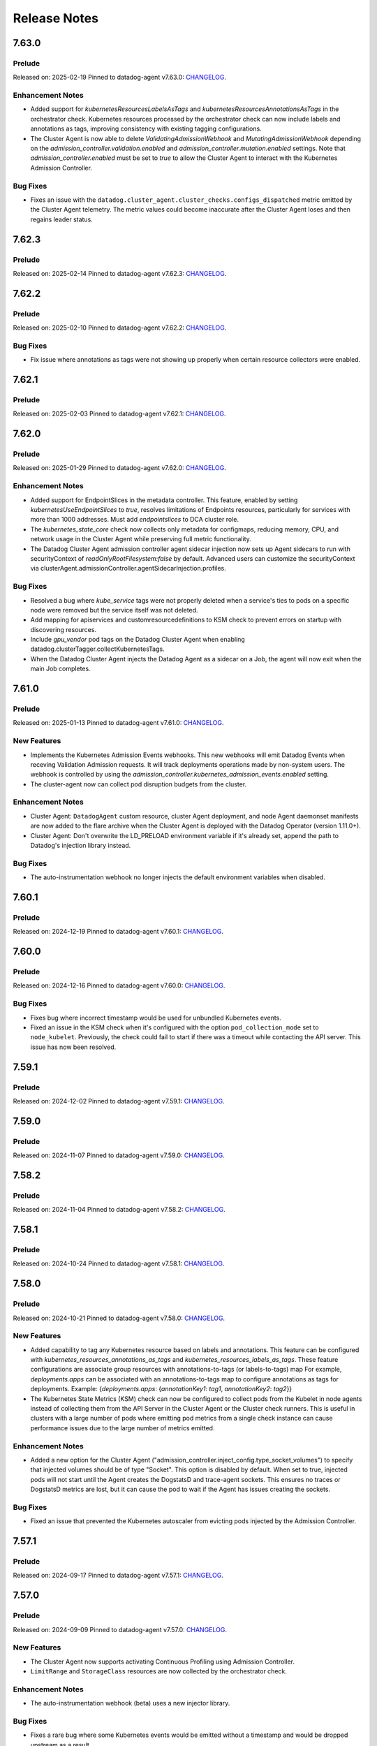 =============
Release Notes
=============

.. _Release Notes_7.63.0:

7.63.0
======

.. _Release Notes_7.63.0_Prelude:

Prelude
-------

Released on: 2025-02-19
Pinned to datadog-agent v7.63.0: `CHANGELOG <https://github.com/DataDog/datadog-agent/blob/main/CHANGELOG.rst#7630>`_.

.. _Release Notes_7.63.0_Enhancement Notes:

Enhancement Notes
-----------------

- Added support for `kubernetesResourcesLabelsAsTags` and `kubernetesResourcesAnnotationsAsTags` in the
  orchestrator check. Kubernetes resources processed by the orchestrator check can now include labels 
  and annotations as tags, improving consistency with existing tagging configurations.

- The Cluster Agent is now able to delete `ValidatingAdmissionWebhook` and `MutatingAdmissionWebhook`
  depending on the `admission_controller.validation.enabled` and `admission_controller.mutation.enabled` settings.
  Note that `admission_controller.enabled` must be set to `true` to allow the Cluster Agent to
  interact with the Kubernetes Admission Controller.


.. _Release Notes_7.63.0_Bug Fixes:

Bug Fixes
---------

- Fixes an issue with the
  ``datadog.cluster_agent.cluster_checks.configs_dispatched`` metric emitted
  by the Cluster Agent telemetry. The metric values could become inaccurate
  after the Cluster Agent loses and then regains leader status.


.. _Release Notes_7.62.3:

7.62.3
======

.. _Release Notes_7.62.3_Prelude:

Prelude
-------

Released on: 2025-02-14
Pinned to datadog-agent v7.62.3: `CHANGELOG <https://github.com/DataDog/datadog-agent/blob/main/CHANGELOG.rst#7623>`_.

.. _Release Notes_7.62.2:

7.62.2
======

.. _Release Notes_7.62.2_Prelude:

Prelude
-------

Released on: 2025-02-10
Pinned to datadog-agent v7.62.2: `CHANGELOG <https://github.com/DataDog/datadog-agent/blob/main/CHANGELOG.rst#7622>`_.


.. _Release Notes_7.62.2_Bug Fixes:

Bug Fixes
---------

- Fix issue where annotations as tags were not showing up properly
  when certain resource collectors were enabled.


.. _Release Notes_7.60.1:

7.62.1
======

.. _Release Notes_7.62.1_Prelude:

Prelude
-------

Released on: 2025-02-03
Pinned to datadog-agent v7.62.1: `CHANGELOG <https://github.com/DataDog/datadog-agent/blob/main/CHANGELOG.rst#7621>`_.

.. _Release Notes_7.62.0:

7.62.0
======

.. _Release Notes_7.62.0_Prelude:

Prelude
-------

Released on: 2025-01-29
Pinned to datadog-agent v7.62.0: `CHANGELOG <https://github.com/DataDog/datadog-agent/blob/main/CHANGELOG.rst#7620>`_.

.. _Release Notes_7.62.0_Enhancement Notes:

Enhancement Notes
-----------------

- Added support for EndpointSlices in the metadata controller. This feature,
  enabled by setting `kubernetesUseEndpointSlices` to `true`, resolves limitations
  of Endpoints resources, particularly for services with more than 1000 addresses.
  Must add `endpointslices` to DCA cluster role.

- The `kubernetes_state_core` check now collects only metadata for configmaps,
  reducing memory, CPU, and network usage in the Cluster Agent while preserving
  full metric functionality.

- The Datadog Cluster Agent admission controller agent sidecar injection now sets up
  Agent sidecars to run with securityContext of `readOnlyRootFilesystem:false` by default.
  Advanced users can customize the securityContext via clusterAgent.admissionController.agentSidecarInjection.profiles.


.. _Release Notes_7.62.0_Bug Fixes:

Bug Fixes
---------

- Resolved a bug where `kube_service` tags were not properly deleted when a
  service's ties to pods on a specific node were removed but the service itself
  was not deleted.

- Add mapping for apiservices and customresourcedefinitions to KSM check to
  prevent errors on startup with discovering resources.

- Include `gpu_vendor` pod tags on the Datadog Cluster Agent when
  enabling datadog.clusterTagger.collectKubernetesTags.

- When the Datadog Cluster Agent injects the Datadog Agent as a sidecar
  on a Job, the agent will now exit when the main Job completes.


.. _Release Notes_7.61.0:

7.61.0
======

.. _Release Notes_7.61.0_Prelude:

Prelude
-------

Released on: 2025-01-13
Pinned to datadog-agent v7.61.0: `CHANGELOG <https://github.com/DataDog/datadog-agent/blob/main/CHANGELOG.rst#7610>`_.

.. _Release Notes_7.61.0_New Features:

New Features
------------

- Implements the Kubernetes Admission Events webhooks. This new webhooks will emit Datadog Events
  when receving Validation Admission requests. It will track deployments operations made by non-system
  users.
  The webhook is controlled by using the `admission_controller.kubernetes_admission_events.enabled` setting.

- The cluster-agent now can collect pod disruption budgets from the cluster.


.. _Release Notes_7.61.0_Enhancement Notes:

Enhancement Notes
-----------------

- Cluster Agent: ``DatadogAgent`` custom resource, cluster Agent deployment, and node Agent daemonset manifests are now added to the flare archive when the Cluster Agent is deployed with the Datadog Operator (version 1.11.0+).

- Cluster Agent: Don't overwrite the LD_PRELOAD environment variable if it's already set, append the path to Datadog's injection library instead.


.. _Release Notes_7.61.0_Bug Fixes:

Bug Fixes
---------

- The auto-instrumentation webhook no longer injects the default environment
  variables when disabled.


.. _Release Notes_7.60.1:

7.60.1
======

.. _Release Notes_7.60.1_Prelude:

Prelude
-------

Released on: 2024-12-19
Pinned to datadog-agent v7.60.1: `CHANGELOG <https://github.com/DataDog/datadog-agent/blob/main/CHANGELOG.rst#7601>`_.

.. _Release Notes_7.60.0:

7.60.0
======

.. _Release Notes_7.60.0_Prelude:

Prelude
-------

Released on: 2024-12-16
Pinned to datadog-agent v7.60.0: `CHANGELOG <https://github.com/DataDog/datadog-agent/blob/main/CHANGELOG.rst#7600>`_.


.. _Release Notes_7.60.0_Bug Fixes:

Bug Fixes
---------

- Fixes bug where incorrect timestamp would be used for unbundled Kubernetes events.

- Fixed an issue in the KSM check when it's configured with the option
  ``pod_collection_mode`` set to ``node_kubelet``. Previously, the check could
  fail to start if there was a timeout while contacting the API server. This
  issue has now been resolved.


.. _Release Notes_7.59.1:

7.59.1
======

.. _Release Notes_7.59.1_Prelude:

Prelude
-------

Released on: 2024-12-02
Pinned to datadog-agent v7.59.1: `CHANGELOG <https://github.com/DataDog/datadog-agent/blob/main/CHANGELOG.rst#7591>`_.

.. _Release Notes_7.59.0:

7.59.0
======

.. _Release Notes_7.59.0_Prelude:

Prelude
-------

Released on: 2024-11-07
Pinned to datadog-agent v7.59.0: `CHANGELOG <https://github.com/DataDog/datadog-agent/blob/main/CHANGELOG.rst#7590>`_.

.. _Release Notes_7.58.2:

7.58.2
======

.. _Release Notes_7.58.2_Prelude:

Prelude
-------

Released on: 2024-11-04
Pinned to datadog-agent v7.58.2: `CHANGELOG <https://github.com/DataDog/datadog-agent/blob/main/CHANGELOG.rst#7582>`_.

.. _Release Notes_7.58.1:

7.58.1
======

.. _Release Notes_7.58.1_Prelude:

Prelude
-------

Released on: 2024-10-24
Pinned to datadog-agent v7.58.1: `CHANGELOG <https://github.com/DataDog/datadog-agent/blob/main/CHANGELOG.rst#7581>`_.

.. _Release Notes_7.58.0:

7.58.0
======

.. _Release Notes_7.58.0_Prelude:

Prelude
-------

Released on: 2024-10-21
Pinned to datadog-agent v7.58.0: `CHANGELOG <https://github.com/DataDog/datadog-agent/blob/main/CHANGELOG.rst#7580>`_.

.. _Release Notes_7.58.0_New Features:

New Features
------------

- Added capability to tag any Kubernetes resource based on labels and annotations.
  This feature can be configured with `kubernetes_resources_annotations_as_tags` and `kubernetes_resources_labels_as_tags`.
  These feature configurations are associate group resources with annotations-to-tags (or labels-to-tags) map
  For example, `deployments.apps` can be associated with an annotations-to-tags map to configure annotations as tags for deployments.
  Example:
  {`deployments.apps`: {`annotationKey1`: `tag1`, `annotationKey2`: `tag2`}}

- The Kubernetes State Metrics (KSM) check can now be configured to collect
  pods from the Kubelet in node agents instead of collecting them from the API
  Server in the Cluster Agent or the Cluster check runners. This is useful in
  clusters with a large number of pods where emitting pod metrics from a
  single check instance can cause performance issues due to the large number
  of metrics emitted.


.. _Release Notes_7.58.0_Enhancement Notes:

Enhancement Notes
-----------------

- Added a new option for the Cluster Agent
  ("admission_controller.inject_config.type_socket_volumes") to specify that
  injected volumes should be of type "Socket". This option is disabled by
  default. When set to true, injected pods will not start until the Agent
  creates the DogstatsD and trace-agent sockets. This ensures no traces or
  DogstatsD metrics are lost, but it can cause the pod to wait if the Agent
  has issues creating the sockets.


.. _Release Notes_7.58.0_Bug Fixes:

Bug Fixes
---------

- Fixed an issue that prevented the Kubernetes autoscaler from evicting pods
  injected by the Admission Controller.


.. _Release Notes_7.57.1:

7.57.1
======

.. _Release Notes_7.57.1_Prelude:

Prelude
-------

Released on: 2024-09-17
Pinned to datadog-agent v7.57.1: `CHANGELOG <https://github.com/DataDog/datadog-agent/blob/main/CHANGELOG.rst#7571>`_.

.. _Release Notes_7.57.0:


7.57.0
======

.. _Release Notes_7.57.0_Prelude:

Prelude
-------

Released on: 2024-09-09
Pinned to datadog-agent v7.57.0: `CHANGELOG <https://github.com/DataDog/datadog-agent/blob/main/CHANGELOG.rst#7570>`_.

.. _Release Notes_7.57.0_New Features:

New Features
------------

- The Cluster Agent now supports activating Continuous Profiling
  using Admission Controller.

- ``LimitRange`` and ``StorageClass`` resources are now collected by the orchestrator check.


.. _Release Notes_7.57.0_Enhancement Notes:

Enhancement Notes
-----------------

- The auto-instrumentation webhook (beta) uses a new injector library.


.. _Release Notes_7.57.0_Bug Fixes:

Bug Fixes
---------

- Fixes a rare bug where some Kubernetes events would be emitted
  without a timestamp and would be dropped upstream as a result.

- Library package versions for auto-instrumentation are now set to the latest major
  version of the library-package instead of `latest`.

  * java:v1
  * dotnet:v2
  * python:v2
  * ruby:v2
  * js:v5

- Fix APIServer error logs generated when external metrics endpoint is activated


.. _Release Notes_7.56.2:

7.56.2
======

.. _Release Notes_7.56.2_Prelude:

Prelude
-------

Released on: 2024-09-02
Pinned to datadog-agent v7.56.2: `CHANGELOG <https://github.com/DataDog/datadog-agent/blob/main/CHANGELOG.rst#7562>`_.

.. _Release Notes_7.56.1:

7.56.1
======

.. _Release Notes_7.56.1_Prelude:

Prelude
-------

Released on: 2024-08-29
Pinned to datadog-agent v7.56.1: `CHANGELOG <https://github.com/DataDog/datadog-agent/blob/main/CHANGELOG.rst#7561>`_.

.. _Release Notes_7.56.0:

7.56.0
======

.. _Release Notes_7.56.0_Prelude:

Prelude
-------

Released on: 2024-08-16
Pinned to datadog-agent v7.56.0: `CHANGELOG <https://github.com/DataDog/datadog-agent/blob/main/CHANGELOG.rst#7560>`_.

.. _Release Notes_7.56.0_Upgrade Notes:

Upgrade Notes
-------------

- Disables default injection of the .NET profiler dependency for Kubernetes auto_instrumentation.


.. _Release Notes_7.56.0_Enhancement Notes:

Enhancement Notes
-----------------

- Mark the NetworkPolicy collector as stable in the Cluster Agent

- Enabled language detection automatically in the injected agent sidecar on EKS Fargate when APM SSI is enabled.
  This is only available for users using the admission controller to automatically inject the agent sidecar.

- The orchestrator check can now scrub sensitive data from probes in pods specifications.


.. _Release Notes_7.56.0_Bug Fixes:

Bug Fixes
---------

- Fixes issue where the external metrics server would sometimes return metrics which had not
  been updated for longer than the configured `external_metrics_provider.max_age` as valid.
  In connection with this fix, a new config (`external_metrics_provider.query_validity_period`)
  has been added to account for the delay between when metrics are resolved and when they
  are queried by the various autoscaling controllers. It is set to 30 seconds by default.

.. _Release Notes_7.55.3:

7.55.3
================

.. _Release Notes_7.55.3_Prelude:

Prelude
-------

Released on: 2024-08-01
Pinned to datadog-agent v7.55.3: `CHANGELOG <https://github.com/DataDog/datadog-agent/blob/main/CHANGELOG.rst#7553>`_.

.. _Release Notes_7.55.2:

7.55.2
================

.. _Release Notes_7.55.2_Prelude:

Prelude
-------

Released on: 2024-07-25
Pinned to datadog-agent v7.55.2: `CHANGELOG <https://github.com/DataDog/datadog-agent/blob/main/CHANGELOG.rst#7552>`_.

.. _Release Notes_7.55.1:

7.55.1
================

.. _Release Notes_7.55.1_Prelude:

Prelude
-------

Released on: 2024-07-12
Pinned to datadog-agent v7.55.1: `CHANGELOG <https://github.com/DataDog/datadog-agent/blob/main/CHANGELOG.rst#7551>`_.

.. _Release Notes_7.55.0:

7.55.0
======

.. _Release Notes_7.55.0_Prelude:

Prelude
-------

Released on: 2024-07-11
Pinned to datadog-agent v7.55.0: `CHANGELOG <https://github.com/DataDog/datadog-agent/blob/main/CHANGELOG.rst#7550>`_.

.. _Release Notes_7.55.0_New Features:

New Features
------------

- Add support for `kubernetes_namespace_annotations_as_tags`.
  This new option is equivalent to the existing `kubernetes_namespace_labels_as_tags`,
  but it considers namespace annotations instead of namespace labels.
  With this new option, users can enrich tagging based on namespace annotations.

- Support namespace labels as tags on kubernetes events.


.. _Release Notes_7.55.0_Enhancement Notes:

Enhancement Notes
-----------------

- Add ``reason:backofflimitexceeded,deadlineexceeded`` to the
  ``kubernetes_state.job.failed`` metric to help users understand why a job failed.

- Reduced the memory used to store the tags.

- The Datadog cluster-agent container image is now using Ubuntu 24.04 noble
  as the base image.


.. _Release Notes_7.55.0_Bug Fixes:

Bug Fixes
---------

- Fixes an issue with large clusters where the Cluster
  Agent fails to collect all tags when
  `cluster_agent.collect_kubernetes_tags` is enabled.


.. _Release Notes_7.54.1:

7.54.1
================

.. _Release Notes_7.54.1_Prelude:

Prelude
-------

Released on: 2024-06-18
Pinned to datadog-agent v7.54.1: `CHANGELOG <https://github.com/DataDog/datadog-agent/blob/main/CHANGELOG.rst#7541>`_.

.. _Release Notes_7.54.0:

7.54.0
================

.. _Release Notes_7.54.0_Prelude:

Prelude
-------

Released on: 2024-05-29
Pinned to datadog-agent v7.54.0: `CHANGELOG <https://github.com/DataDog/datadog-agent/blob/main/CHANGELOG.rst#7540>`_.


.. _Release Notes_7.54.0_New Features:

New Features
------------

- Add `LimitRange` and `StorageClass` collection in the orchestrator check.


.. _Release Notes_7.54.0_Enhancement Notes:

Enhancement Notes
-----------------

- Added retry mechanism to language detection patcher in order to retry failed patching operations.


.. _Release Notes_7.54.0_Bug Fixes:

Bug Fixes
---------

- Fix collection of numeric rolling update options in Kubernetes deployments
  and daemonsets.

- Fixed initialization of language expiration time for detected languages.


.. _Release Notes_7.53.0:

7.53.0 / 6.53.0
================

.. _Release Notes_7.53.0_Prelude:

Prelude
-------

Released on: 2024-04-30
Pinned to datadog-agent v7.53.0: `CHANGELOG <https://github.com/DataDog/datadog-agent/blob/main/CHANGELOG.rst#7530>`_.


.. _Release Notes_7.53.0_New Features:

New Features
------------

- APM library injection now works on EKS Fargate when the admission controller
  is configured to add an Agent sidecar in EKS Fargate.

- Cluster Agent now supports activating Application Security Management, Code Vulnerabilities, and
  Software Composition Analysis via Helm charts.


.. _Release Notes_7.53.0_Enhancement Notes:

Enhancement Notes
-----------------

- Add the `mutation_webhook` tag to `admission_webhooks.webhooks_received` and `admission_webhooks.response_duration` Cluster Agent telemetry.

- When using the admission controller to inject an Agent sidecar on EKS
  Fargate, `shareProcessNamespace` is now set to `true` automatically. This is
  to ensure that the process collection feature works.


.. _Release Notes_7.52.0:

7.52.0 / 6.52.0
================

.. _Release Notes_7.52.0_New Features:

New Features
------------

- Add agent sidecar injection webhook in `cluster-agent` Kubernetes admission controller. This new webhook adds the Agent as sidecar container in applicative Pods when it is required by the environment. For example with the EKS Fargate environment.


.. _Release Notes_7.52.0_Enhancement Notes:

Enhancement Notes
-----------------

- Introduces a new config option in the Cluster Agent to set the rebalance
  period when advanced dispatching is enabled:
  ``cluster_checks.rebalance_period``. The default value is 10 min.


.. _Release Notes_7.52.0_Bug Fixes:

Bug Fixes
---------

- Fix an issue where the admission controller would remove the field `restartPolicy`
  from native sidecar containers, preventing pod creation on Kubernetes 1.29+.

- Fix missing `kube_api_version` tag on HPA and VPA resources.


.. _Release Notes_7.51.0:

7.51.0 / 6.51.0
================

.. _Release Notes_7.51.0_Prelude:

Prelude
-------

Released on: 2024-02-19
Pinned to datadog-agent v7.51.0: `CHANGELOG <https://github.com/DataDog/datadog-agent/blob/main/CHANGELOG.rst#7510>`_.

.. _Release Notes_7.51.0_New Features:

New Features
------------

- Enable Horizontal Pod Autoscaler collection for the Orchestrator by default

- Add isolate command to clusterchecks to make it easier to pinpoint
  a check that that is causing high CPU/memory usage. Command can be
  run in the cluster agent with:
  `datadog-cluster-agent clusterchecks isolate --checkID=<checkID>`


.. _Release Notes_7.51.0_Enhancement Notes:

Enhancement Notes
-----------------

- Enable CRD collection by default in the orchestrator check.


.. _Release Notes_7.51.0_Bug Fixes:

Bug Fixes
---------

- Fixes a bug that would trigger unnecessary APIServer `List` requests from the Cluster Agent or Cluster Checks Runner.


.. _Release Notes_7.50.1:

7.50.1 / 6.50.1
================

.. _Release Notes_7.50.1_Bug Fixes:

Bug Fixes
---------

- Fixes a bug introduced in `7.50.0` preventing `DD_TAGS` to be added to `kubernetes_state.*` metrics.


.. _Release Notes_7.50.0:

7.50.0 / 6.50.0
================

.. _Release Notes_7.50.0_New Features:

New Features
------------

- Add language detection API handler to the cluster-agent.

- Report `rate_limit_queries_remaining_min` telemetry from `external-metrics` server.

- Added a new `--force` option to the `datadog-cluster-agent clusterchecks rebalance` command that allows you to force clustercheck rebalancing with utilization.

- [Beta] Enable `APM` library injection in `cluster-agent` admission controller based on automatic language detection annotations.


.. _Release Notes_7.50.0_Enhancement Notes:

Enhancement Notes
-----------------

- Show Autodiscovery information in the output of ``datadog-cluster-agent status``.

- Added CreateContainerConfigError wait reason to the `kubernetes_state.container.status_report.count.waiting` metric
  reported by the kubernetes_state_core check.

- Release the Leader Election Lock on shutdown to make the initialization of future cluster-agents faster.

- The Datadog cluster-agent container image is now using Ubuntu 23.10 mantic
  as the base image.


.. _Release Notes_7.50.0_Bug Fixes:

Bug Fixes
---------

- Fixed a bug in the ``kubernetes_state_core`` check that caused tag corruption when ``telemetry`` was set to ``true``.

- Fix stale metrics being reported by kubernetes_state_core check in some rare cases.

- Fixed a bug in the rebalancing of cluster checks. Checks that contained
  secrets were never rebalanced when the Cluster Agent was configured to not
  resolve check secrets (option ``secret_backend_skip_checks`` set to true).


.. _Release Notes_7.49.0:

7.49.0 / 6.49.0
================

.. _Release Notes_7.49.0_New Features:

New Features
------------

- Added option to attach profiling data to a flare.

- Increment cluster agent admission controller mutation attempts metric when library is auto-injected.


.. _Release Notes_7.49.0_Enhancement Notes:

Enhancement Notes
-----------------

- Added the ``check_name`` tag to the ``cluster_checks.configs_info`` metric emitted by the Cluster Agent telemetry.

- Sensitive information is now scrubbed from pod annotations.

- Skip collections for resources missing RBACs in orchestrator check


.. _Release Notes_7.49.0_Bug Fixes:

Bug Fixes
---------

- Remove openmetrics endpoint default value from `containerd` check default configuration.

- Resolved a conflict between the admission controller and the AKS admissions enforcer that previously led to a loop in reconciling the webhook.

- Fixes a panic in the Cluster Agent that happens when trying to unschedule a
  check that has not been dispatched to any runner.


.. _Release Notes_7.48.0:

7.48.0 / 6.48.0
================

.. _Release Notes_7.48.0_New Features:

New Features
------------

- Added the kubernetes_state.pod.tolerations metric to the KSM core check

- Add ``HorizontalPodAutoscaler`` collection in the orchestrator check.


.. _Release Notes_7.48.0_Enhancement Notes:

Enhancement Notes
-----------------

- Add safeguards for orchestrator CRD collection.

- The Datadog cluster-agent container image is now using Ubuntu 23.04 lunar
  as the base image.


.. _Release Notes_7.48.0_Bug Fixes:

Bug Fixes
---------

- Fixed an error in the calculations performed by the algorithm that rebalances cluster checks. Cluster checks are now more evenly distributed when advanced dispatching is enabled (``cluster_checks.advanced_dispatching_enabled`` is set to true).

- Service checks are no longer excluded from rebalancing decisions when advanced dispatching is enabled (``cluster_checks.advanced_dispatching_enabled`` is set to true).

- Fixes a rare bug in the Kubernetes State check that causes the Agent to incorrectly tag the ``kubernetes_state.job.complete`` service check.

- Removes an incorrect warning log message that mentions that the DD_POD_NAME
  env var is unknown.

- Fixes the KSM check to support HPA v2beta2 again. This stopped working in Agent v7.44.0.

- Adds the `kube_cluster_name` tag as a static global tag to the cluster agent when the `DD_CLUSTER_NAME` config option is set.
  This should fix an issue where the tag is not being attached to metrics in certain environments, such as EKS Fargate.

- Fixed a bug in the advanced dispatching of cluster checks. All the checks
  scheduled since the last rebalance were being scheduled in the same node.
  Now they should be distributed among the available nodes.


.. _Release Notes_7.47.0:

7.47.0 / 6.47.0
================

.. _Release Notes_7.47.0_Upgrade Notes:

Upgrade Notes
-------------

- Add support for leases in leader election which can be enabled by setting
  ``leader_election_default_resource`` to ``leases``, available since Kubernetes version 1.14.
  If this parameter is empty, leader election automatically detects if leases
  are available and uses them.
  Set ``leader_election_default_resource`` to ``configmap`` on clusters running
  Kubernetes versions previous to 1.14.


.. _Release Notes_7.47.0_New Features:

New Features
------------

- Auto-instrumentation admission controller now automatically activates crash tracking for Java applications


.. _Release Notes_7.47.0_Enhancement Notes:

Enhancement Notes
-----------------

- Expose to cluster-agent HistogramBuckets and Events check stats.
  It should help the cluster-agent to define a better cluster-checks
  dispatching.


.. _Release Notes_7.47.0_Bug Fixes:

Bug Fixes
---------

- The Cluster Agent Admission Controller now injects DD_DOGSTATSD_URL when used in `socket` mode (default), allowing DogStatsD clients to work without configuration.

- Fix persistent volume type for local volumes.


.. _Release Notes_7.46.0:

7.46.0 / 6.46.0
================

.. _Release Notes_7.46.0_New Features:

New Features
------------

- Enable collection of Vertical Pod Autoscalers by default in the orchestrator check.


.. _Release Notes_7.46.0_Enhancement Notes:

Enhancement Notes
-----------------

- Collect conditions for a variety of Kubernetes resources.

- Collect persistent volume source in the orchestrator check.


.. _Release Notes_7.46.0_Bug Fixes:

Bug Fixes
---------

- Fix the timeout for idle HTTP connections.

- When the cluster-agent is started with ``hostNetwork: true``, the leader election mechanism was using a node name instead of the pod name. This was breaking the “follower to leader” forwarding mechanism.
  This change introduce the ``DD_POD_NAME`` environment variable as a more reliable way to set the cluster-agent pod name. It is supposed to be filled by the Kubernetes downward API.


.. _Release Notes_7.45.0:

7.45.0 / 6.45.0
================

.. _Release Notes_7.45.0_Enhancement Notes:

Enhancement Notes
-----------------

- Add "active" tag on the telemetry datadog.cluster_agent.external_metrics.datadog_metrics tag.
  The label active is true if DatadogMetrics CR is used, false otherwise.

- Library injection via Admission Controller: Allow configuring the CPU and Memory requests/limits for library init containers.

- Validate the orchestration config provided by the user.


.. _Release Notes_7.45.0_Bug Fixes:

Bug Fixes
---------

- Fix the admission controller in socket mode for pods with init containers.

- Fix resource requirements detection for containers without any request and
  limit set.

- The KSM core check now correctly handles labels and annotations with
  uppercase letters defined in the "labels_as_tags" and "annotations_as_tags"
  config attributes.


.. _Release Notes_7.44.0:

7.44.0 / 6.44.0
================

.. _Release Notes_7.44.0_New Features:

New Features
------------

- Add conditions to Vertical Pod Autoscalers

- Experimental: Support Ruby library injection through the Admission Controller on Kubernetes.


.. _Release Notes_7.44.0_Enhancement Notes:

Enhancement Notes
-----------------

- Add new metrics for the KSM Core check for extended resources:
  - Pod requests and limits of the network bandwidth extended resource: `kubernetes_state.container.network_bandwidth_limit`, `kubernetes_state.container.network_bandwidth_requested`
  - The capacity and allocatable network bandwidth extended resource of a node: `kubernetes_state.node.network_bandwidth_allocatable`, `kubernetes_state.node.network_bandwidth_capacity`

- Admission Controller: Add telemetry around auto-instrumentation via remote config.

- The UDS socket volume when using the Admission Controller is now mounted in readOnly mode.


.. _Release Notes_7.43.0:

7.43.0 / 6.43.0
================

.. _Release Notes_7.43.0_New Features:

New Features
------------

- Starts the collecting of Vertical Pod Autoscalers within Kubernetes clusters.

- Enable orchestrator manifest collection by default


.. _Release Notes_7.43.0_Bug Fixes:

Bug Fixes
---------

- Make the cluster-agent admission controller able to inject libraries for several languages in a single pod.


.. _Release Notes_7.42.0:

7.42.0 / 6.42.0
================

.. _Release Notes_7.42.0_New Features:

New Features
------------

- Supports the collection of custom resource definition and custom resource manifests for the orchestrator explorer.


.. _Release Notes_7.42.0_Enhancement Notes:

Enhancement Notes
-----------------

- Collects Unified Service Tags for the orchestrator explorer product.


.. _Release Notes_7.41.0:

7.41.0 / 6.41.0
================

.. _Release Notes_7.41.0_New Features:

New Features
------------

- Add ``Namespace`` collection in the orchestrator check and enable it by default.


.. _Release Notes_7.41.0_Enhancement Notes:

Enhancement Notes
-----------------

- Improves performance of the Cluster Agent admission controller on large pods.


.. _Release Notes_7.40.0:

7.40.0 / 6.40.0
================

.. _Release Notes_7.40.0_New Features:

New Features
------------

- Experimental: The Datadog Admission Controller can inject the Python APM library into Kubernetes containers for auto-instrumentation.

- The orchestrator check is now able to discover resources to collect based
  on API groups available in the Kubernetes cluster.


.. _Release Notes_7.40.0_Enhancement Notes:

Enhancement Notes
-----------------

- The admission controller now injects variables and volume mounts to init containers in addition to regular containers.

- Chunk orchestrator payloads by size and weight

- KSM Core check: Add the ``helm_chart`` tag automatically from the standard helm label ``helm.sh/chart``.

- Helm check: Add a ``helm_chart`` tag, equivalent to the standard helm label ``helm.sh/chart`` (see https://helm.sh/docs/chart_best_practices/labels/).


.. _Release Notes_7.40.0_Bug Fixes:

Bug Fixes
---------

- Fixed an edge case in the Admission Controller when ``mutateUnlabelled`` is enabled and ``configMode`` is set to ``socket``.
  This combination could prevent the creation of new DaemonSet Agent pods.

- Fixed a resource leak in the helm check.


.. _Release Notes_7.39.0:

7.39.0 / 6.39.0
================

.. _Release Notes_7.39.0_New Features:

New Features
------------

- Experimental: The Datadog Admission Controller can inject the Node and Java APM libraries into Kubernetes containers for auto-instrumentation.


.. _Release Notes_7.39.0_Enhancement Notes:

Enhancement Notes
-----------------

- When injecting env vars with the admission controller, env
  vars are now prepended instead of appended, meaning that
  Kubernetes [dependent environment variables](https://kubernetes.io/docs/tasks/inject-data-application/define-interdependent-environment-variables/)
  can now depend on these injected vars.

- The ``helm`` check has new configuration parameters:
  - ``extra_sync_timeout_seconds`` (default 120)
  - ``informers_resync_interval_minutes`` (default 10)

- Improves the `labelsAsTags` feature of the Kubernetes State Metrics core check by performing the transformations of characters ['/' , '-' , '.']
  to underscores ['_'] within the Datadog agent.
  Previously users had to perform these conversions manually in order to discover the labels on their resources.


.. _Release Notes_7.39.0_Bug Fixes:

Bug Fixes
---------

- Fix the DCA ``leader_election_is_leader`` metric that could sometimes report ``is_leader="false"`` on the leader instance

- Fixed an error when running ``datadog-cluster-agent status`` with
  ``DD_EXTERNAL_METRICS_PROVIDER_ENABLED=true`` and no app key set.

- The KSM Core check now handles cron job schedules with time zones.


.. _Release Notes_7.39.0_Other Notes:

Other Notes
-----------

- Align Cluster Agent version to Agent version. Cluster Agent will now be released with 7.x.y tags


.. _Release Notes_dca-1.22.0_dca-1.22.X:

dca-1.22.0
==========

.. _Release Notes_dca-1.22.0_dca-1.22.X_Prelude:

Prelude
-------

Released on: 2022-07-26
Pinned to datadog-agent v7.38.0: `CHANGELOG <https://github.com/DataDog/datadog-agent/blob/main/CHANGELOG.rst#7380--6380>`_.

.. _Release Notes_dca-1.22.0_dca-1.22.X_New Features:

New Features
------------

- Enable collection of Ingresses by default in the orchestrator check.

.. _Release Notes_dca-1.21.0_dca-1.21.X:

dca-1.21.0
==========

.. _Release Notes_dca-1.21.0_dca-1.21.X_Prelude:

Prelude
-------

Released on: 2022-06-28
Pinned to datadog-agent v7.37.0: `CHANGELOG <https://github.com/DataDog/datadog-agent/blob/main/CHANGELOG.rst#7370--6370>`_.

.. _Release Notes_dca-1.21.0_dca-1.21.X_Enhancement Notes:

Enhancement Notes
-----------------

- The Cluster Agent followers now forward queries to the Cluster Agent leaders themselves. This allows a reduction in the overall number of connections to the Cluster Agent and better spreads the load between leader and forwarders.

- Make the name of the ConfigMap used by the Cluster Agent for its leader election configurable.

- The Datadog Cluster Agent exposes a new metric ``endpoint_checks_configs_dispatched``.


.. _Release Notes_dca-1.21.0_dca-1.21.X_Bug Fixes:

Bug Fixes
---------

- Fix a panic occuring during the invocation of the `check` command on the
  Cluster Agent if the Orchestrator Explorer feature is enabled.

- Fix the node count reported for Kubernetes clusters.


.. _Release Notes_dca-1.20.0_dca-1.20.X:

dca-1.20.0
==========

.. _Release Notes_dca-1.20.0_dca-1.20.X_Prelude:

Prelude
-------

Released on: 2022-05-22
Pinned to datadog-agent v7.36.0: `CHANGELOG <https://github.com/DataDog/datadog-agent/blob/main/CHANGELOG.rst#7360--6360>`_.

.. _Release Notes_dca-1.20.0_dca-1.20.X_New Features:

New Features
------------

- The Datadog Admission Controller supports multiple configuration injection
  modes through the ``admission_controller.inject_config.mode`` parameter
  or the ``DD_ADMISSION_CONTROLLER_INJECT_CONFIG_MODE`` environment variable:
  - ``hostip``: Inject the host IP. (default)
  - ``service``: Inject Datadog's local-service DNS name.
  - ``socket``: Inject the Datadog socket path.

- Collect ResourceRequirements for jobs and cronjobs for kubernetes live containers.


.. _Release Notes_dca-1.20.0_dca-1.20.X_Enhancement Notes:

Enhancement Notes
-----------------

- Added a configuration option to admission controller to allow
  configuration of the failure policy. Defaults to Ignore which
  was the previous default. The default of Ignore means that pods
  will still be admitted even if the webhook is unavailable to
  inject them. Setting to Fail will require the admission controller
  to be present and pods to be injected before they are allowed to run.

- The admission controller's reinvocation policy is now set to ``IfNeeded`` by default.
  It can be changed using the ``admission_controller.reinvocation_policy`` parameter.

- The Datadog Cluster Agent now supports internal profiling.

- KSM core check: add a new ``kubernetes_state.cronjob.complete``
  service check that returns the status of the most recent job for
  a cronjob.


.. _Release Notes_dca-1.20.0_dca-1.20.X_Security Notes:

Security Notes
--------------

- Cluster Agent API (only used by Node Agents) is now only server with TLS >= 1.3 by default. Setting "cluster_agent.allow_legacy_tls" to true allows to fallback to TLS 1.0.


.. _Release Notes_dca-1.20.0_dca-1.20.X_Bug Fixes:

Bug Fixes
---------

- Fix the node count reported for Kubernetes clusters.

- Fixed an issue that created lots of log messages when the DCA admission controller was enabled on AKS.

- Time-based metrics (for example, `kubernetes_state.pod.age`, `kubernetes_state.pod.uptime`) are now comparable in the Kubernetes state core check.

- Fix a risk of panic when multiple KSM Core check instances run concurrently.

- Remove noisy Kubernetes API deprecation warnings in the Cluster Agent logs.


.. _Release Notes_dca-1.20.0_dca-1.20.X_Other Notes:

Other Notes
-----------

- Change the default value of the external metrics provider port from 443 to 8443.
  This will allow to run the cluster agent with a non-root user for better security.
  This was already the default value in the Helm chart and in the datadog operator.


.. _Release Notes_dca-1.19.0_dca-1.19.X:

dca-1.19.0
==========

.. _Release Notes_dca-1.19.0_dca-1.19.X_Prelude:

Prelude
-------

Released on: 2022-04-12
Pinned to datadog-agent v7.35.0: `CHANGELOG <https://github.com/DataDog/datadog-agent/blob/main/CHANGELOG.rst#7350--6350>`_.

.. _Release Notes_dca-1.19.0_dca-1.19.X_New Features:

New Features
------------

- Collect ResourceRequirements on other K8s workloads as well for live containers (Deployment, StatefulSet, ReplicaSet, DaemonSet)
- Enable collection of Roles/RoleBindings/ClusterRoles/ClusterRoleBindings/ServiceAccounts by default in the orchestrator check.
- Add ``Ingress`` collection in the orchestrator check.

.. _Release Notes_dca-1.19.0_dca-1.19.X_Bug Fixes:

Bug Fixes
---------

- Fix a bug that prevents scrubbing sensitive content on the DaemonSet resource.
- Fix a bug that prevents scrubbing sensitive content on the StatefulSet resource.

.. _Release Notes_dca-1.19.0_dca-1.19.X_Enhancement Notes:

Enhancement Notes
-----------------

- Adds a new histogram metric `admission_webhooks_response_duration` to monitor the admission-webhook's response time. The existing metric `admission_webhooks_webhooks_received` is now a counter.
- The cluster agent has an external metrics provider feature to allow using Datadog queries in Kubernetes HorizontalPodAutoscalers.
    It sometimes faces issues like:
    2022-01-01 01:01:01 UTC | CLUSTER | ERROR | (pkg/util/kubernetes/autoscalers/datadogexternal.go:79 in queryDatadogExternal) | Error while executing metric query ... truncated... API returned error: Query timed out
    To mitigate this problem, use the new ``external_metrics_provider.chunk_size`` parameter to reduce the number of queries that are batched by the Agent and sent together to Datadog.

.. _Release Notes_dca-1.18.0_dca-1.18.X:

dca-1.18.0
==========

.. _Release Notes_dca-1.18.0_dca-1.18.X_Prelude:

Prelude
-------

Released on: 2022-03-01
Pinned to datadog-agent v7.34.0: `CHANGELOG <https://github.com/DataDog/datadog-agent/blob/main/CHANGELOG.rst#7340--6340>`_.

.. _Release Notes_dca-1.18.0_dca-1.18.X_New Features:

New Features
------------

- Add an ``external_metrics_provider.endpoints`` parameter that allows to specify a list of external metrics provider endpoints.
If the first one fails, the DCA will query the next ones.
- Support file-based endpoint checks.
- Enable collection of PV/PVCs by default in the orchestrator check
- File-based cluster checks support Autodiscovery.

.. _Release Notes_dca-1.18.0_dca-1.18.X_Bug Fixes:

Bug Fixes
---------

- Fix the ``Admission Controller``/``Webhooks info`` section of the cluster agent ``agent status`` output on Kubernetes 1.22+.
Although the cluster agent was able to register its webhook with both the ``v1beta1`` and the ``v1`` version of the Administrationregistration API, the ``agent status`` command was always using the ``v1beta1``, which has been removed in Kubernetes 1.22.
- Improve error handling of deleted HPA objects.
- Fix an issue where scrubbing custom sensitive words would not work as intended for the orchestrator check.
- Fixed a bug that could prevent the Admission Controller from starting when the External Metrics Provider is enabled.
- Fix the caculation of orchestrator cache hits.


.. _Release Notes_dca-1.17.0_dca-1.17.X:

dca-1.17.0
==========

.. _Release Notes_dca-1.17.0_dca-1.17.X_Prelude:

Prelude
-------

Released on: 2022-01-26
Pinned to datadog-agent v7.33.0: `CHANGELOG <https://github.com/DataDog/datadog-agent/blob/master/CHANGELOG.rst#7330>`_.

.. _Release Notes_dca-1.17.0_dca-1.17.X_New Features:

New Features
------------

- Collect PVC tag on pending pods
- Add the ability to filter for check names in the cluster checks output.


.. _Release Notes_dca-1.17.0_dca-1.17.X_Bug Fixes:

Bug Fixes
---------

- Add reworked status output for orchestrator section on CLC setups.

.. _Release Notes_dca-1.17.0_dca-1.17.X_Security:

Security
--------

- Fix the removal of the "kubectl.kubernetes.io/last-applied-configuration" annotation on new collected resources

.. _Release Notes_dca-1.17.0_dca-1.17.X_Enhancement Notes:

Enhancement Notes
-----------------

- Add autoscaler resource kind (hpa,wpa) inside the DatadogMetrics status references.

.. _Release Notes_dca-1.16.0_dca-1.16.X:

dca-1.16.0
==========

.. _Release Notes_dca-1.16.0_dca-1.16.X_Prelude:

Prelude
-------

Released on: 2021-11-10
Pinned to datadog-agent v7.32.0: `CHANGELOG <https://github.com/DataDog/datadog-agent/blob/master/CHANGELOG.rst#7320>`_.

.. _Release Notes_dca-1.16.0_dca-1.16.X_New Features:

New Features
------------

- Introduce the collection of the following resources: ClusterRole, ClusterRoleBinding, Role, RoleBinding, ServiceAccount.

.. _Release Notes_dca-1.16.0_dca-1.16.X_Bug Fixes:

Bug Fixes
---------

- Fix tags for PV resources in the Orchestrator Explorer (type and phase).
- Fix an edge case in which the Cluster Agent's Admission Controller doesn't update the Webhook object according to specified configuration.

.. _Release Notes_dca-1.15.0_dca-1.15.X:

dca-1.15.0
==========

.. _Release Notes_dca-1.15.0_dca-1.15.X_Prelude:

Prelude
-------

Released on: 2021-09-13
Pinned to datadog-agent v7.31.0: `CHANGELOG <https://github.com/DataDog/datadog-agent/blob/master/CHANGELOG.rst#7310>`_.

.. _Release Notes_dca-1.15.0_dca-1.15.X_New Features:

New Features
------------

- Enable ``StatefulSet`` collection by default in the orchestrator check.
- Add ``PV`` and ``PVC`` collection in the orchestrator check.
- Added possibility to use the `maxAge` attribute defined in the datadogMetric CRD overriding the global `maxAge`.


.. _Release Notes_dca-1.14.0_dca-1.14.X:

dca-1.14.0
==========

.. _Release Notes_dca-1.14.0_dca-1.14.X_Prelude:

Prelude
-------

Released on: 2021-08-12
Pinned to datadog-agent v7.30.0: `CHANGELOG <https://github.com/DataDog/datadog-agent/blob/master/CHANGELOG.rst#7300>`_.

.. _Release Notes_dca-1.14.0_dca-1.14.X_New Features:

New Features
------------

- Enable ``DaemonSet`` collection by default in the orchestrator check. Add ``StatefulSet`` collection in the orchestrator check.

.. _Release Notes_dca-1.14.0_dca-1.14.X_Enhancement Notes:

Enhancement Notes
-----------------

- The Cluster Agent's Admission Controller now uses the ``admissionregistration.k8s.io/v1`` kubernetes API when available.
- The Cluster Agent can be instructed to dispatch cluster checks without decrypting secrets. The node Agent or the cluster check runner will fetch the secrets after receiving the configurations from the Cluster Agent. This can be enabled by setting ``DD_SECRET_BACKEND_SKIP_CHECKS`` to ``true`` in the Cluster Agent config.
- The Cluster Agent's external metrics provider now serves an OpenAPI endpoint.
- Add the ability to change log_level at runtime. To set the log_level to ``debug`` the following command should be used: ``agent config set log_level debug``.
- Improve status and flare for the Cluster Check Runners.

.. _Release Notes_dca-1.14.0_dca-1.14.X_Bug Fixes:

Bug Fixes
---------

- Show different orchestrator status collection information between follower and leader.
- Fix an edge case where the Admission Controller doesn't update the certificate according to the Cluster Agent configuration.

.. _Release Notes_dca-1.13.1_dca-1.13.X:

dca-1.13.1
==========

.. _Release Notes_dca-1.13.1_dca-1.13.X_Prelude:

Prelude
-------

Released on: 2021-07-05
Pinned to datadog-agent v7.29.0: `CHANGELOG <https://github.com/DataDog/datadog-agent/blob/master/CHANGELOG.rst#7290>`_.

Bug Fixes
---------

- Fix the embedded security policy version to match the one from the agent.


.. _Release Notes_dca-1.13.0_dca-1.13.X:

dca-1.13.0
==========

.. _Release Notes_dca-1.13.0_dca-1.13.X_Prelude:

Prelude
-------

Released on: 2021-06-22
Pinned to datadog-agent v7.29.0: `CHANGELOG <https://github.com/DataDog/datadog-agent/blob/master/CHANGELOG.rst#7290>`_.


.. _Release Notes_dca-1.13.0_dca-1.13.X_New Features:

New Features
------------

- Collect the DaemonSet resources for the orchestrator explorer.


.. _Release Notes_dca-1.13.0_dca-1.13.X_Enhancement Notes:

Enhancement Notes
-----------------

- The Cluster Agent exposes a new metric `external_metrics.datadog_metrics` to track the validity of DatadogMetric objects.

- Add additional status information in orchestrator section output. Whether collection works and whether cluster name is set.


.. _Release Notes_dca-1.13.0_dca-1.13.X_Bug Fixes:

Bug Fixes
---------

- Autodetect EC2 cluster name

- Decrease the Admission Controller timeout to avoid edge cases where high timeouts can cause ignoring the ``failurePolicy`` (see kubernetes/kubernetes#71508).

- The Cluster Agent's admission controller now requires the pod label ``admission.datadoghq.com/enabled=true`` to inject standard labels. This optimizes the number of mutation webhook requests.


.. _Release Notes_dca-1.12.0_dca-1.12.X:

dca-1.12.0
==========

.. _Release Notes_dca-1.12.0_dca-1.12.X_Prelude:

Prelude
-------

  Pinned to datadog-agent v7.28.0-rc.5

.. _Release Notes_dca-1.12.0_dca-1.12.X_New Features:

New Features
------------

- The cluster-agent container now tries to remove any folder beginning by ``..`` in paths of
  files mounted in ``/conf.d`` while copying them to the cluster-agent config folder

- collect cluster resource for orchestrator explorer.

- It's now possible to template the kube_cluster_name tag in DatadogMetric queries
  Example: avg:nginx.net.request_per_s{kube_container_name:nginx,kube_cluster_name:%%tag_kube_cluster_name%%}

- It's now possible to template any environment variable (as seen by the Datadog Cluster Agent) as tag in DatadogMetric queries
  Example: avg:nginx.net.request_per_s{kube_container_name:nginx,kube_cluster_name:%%env_DD_CLUSTER_NAME%%}


.. _Release Notes_dca-1.12.0_dca-1.12.X_Enhancement Notes:

Enhancement Notes
-----------------

- It is now possible to configure a custom timeout for the MutatingWebhookConfigurations
  objects controlled by the Cluster Agent via DD_ADMISSION_CONTROLLER_TIMEOUT_SECONDS. (Default: 30 seconds)

- The Datadog Cluster Agent's Admission Controller now uses a namespaced secrets informer.
  It no longer needs permissions to watch secrets at the cluster scope.

- The cluster agent now uses the same configuration than the security agent for
  the logs endpoints configuration. The parameters (such as `logs_dd_url` can be
  either be specified in the `compliance_config.endpoints` section or through
  environment variables (such as DD_COMPLIANCE_CONFIG_ENDPOINTS_LOGS_DD_URL).

- Improve the resilience of the connection of controllers to the External Metrics Server by moving to a dynamic client for the WPA controller.


.. _Release Notes_dca-1.12.0_dca-1.12.X_Upgrade Notes:

Upgrade Notes
-------------

- Change base Docker image used to build the Cluster Agent imges, moving from debian:bullseye to ubuntu:20.10.
  In the future the Cluster Agent will follow Ubuntu stable versions.


.. _Release Notes_dca-1.12.0_dca-1.12.X_Bug Fixes:

Bug Fixes
---------

- Fix a potential file descriptors leak.

- The Cluster Agent can now be configured to use tls 1.2 via DD_FORCE_TLS_12=true

- Fix "Error creating expvar server" error log when running the Datadog Cluster Agent CLI commands.

- Fix a bug preventing the
  "DD_ORCHESTRATOR_EXPLORER_ORCHESTRATOR_ADDITIONAL_ENDPOINTS" environment
  variable to be read.


.. _Release Notes_dca-1.11.0_dca-1.11.X:

dca-1.11.0
==========

.. _Release Notes_dca-1.11.0_dca-1.11.X_Prelude:

Prelude
-------

Released on: 2021-03-02
Pinned to datadog-agent v7.26.0: `CHANGELOG <https://github.com/DataDog/datadog-agent/blob/main/CHANGELOG.rst#7260--6260>`_.


.. _Release Notes_dca-1.11.0_dca-1.11.X_New Features:

New Features
------------

- Support Prometheus Autodiscovery for Kubernetes Services.


.. _Release Notes_dca-1.11.0_dca-1.11.X_Enhancement Notes:

Enhancement Notes
-----------------

- Add `external_metrics_provider.api_key` and `external_metrics_provider.app_key` parameters overriding default `api_key` and `app_key` if set.

- Add a new external_metrics_provider.endpoint config in datadog-cluster.yaml
  and a DD_EXTERNAL_METRICS_PROVIDER_ENDPOINT environment variable to
  override the default Datadog API endpoint to query external metrics from,
  in place of the global DATADOG_HOST. It also makes the external metrics
  provider respect DD_SITE if DD_EXTERNAL_METRICS_PROVIDER_ENDPOINT is not
  set.

- Node schedulability is now a dedicated tag on kubernetes node resources.


.. _Release Notes_dca-1.11.0_dca-1.11.X_Bug Fixes:

Bug Fixes
---------

- Fix dual shipping for orchestrator resources in the cluster agent.


.. _Release Notes_dca-1.10.0_dca-1.10.X:

1.10.0
==========

Prelude
-------

Released on: 2021-03-02
    Pinned to datadog-agent v7.24.0: `CHANGELOG <https://github.com/DataDog/datadog-agent/blob/main/CHANGELOG.rst#7240--6240>`_..

.. _Release Notes_dca-1.10.0_dca-1.10.X_New Features:

New Features
------------

- Add a new command 'datadog-cluster-agent health' to show the cluster
  agent's health, similar to the already existing `agent health`.

- collect node information for the orchestrator explorer

- Fill DatadogMetric `AutoscalerReferences` field to ease usage/investigation of DatadogMetrics

- The Cluster Agent can now collect stats from Cluster Level Check runners
  to optimize its dispatching logic and rebalance the scheduled checks.

- Allow providing custom tags to orchestrator resources.


.. _Release Notes_dca-1.10.0_dca-1.10.X_Enhancement Notes:

Enhancement Notes
-----------------

- Add new configuration parameter to allow 'GroupExec' permission on the secret-backend command.
  The new parameter ('secret_backend_command_allow_group_exec_perm') is now enabled by default in the cluster-agent image.

- Add resolve option to endpoint checks through new annotation `ad.datadoghq.com/endpoints.resolve`. With `ip` value, it allows endpoint checks to target static pods

- Expose metrics for the cluster level checks advanced dispatching.


.. _Release Notes_dca-1.10.0_dca-1.10.X_Bug Fixes:

Bug Fixes
---------

- Fix 'readsecret.sh' permission in Cluster-Agent dockerfiles that removes `other` permission.

- Fix issue in Cluster Agent when using external metrics without DatadogMetrics where multiple HPAs using the same metricName + Labels would prevent all HPAs (except 1st one) to get values from Datadog

- Ensure that leader election runs if orchestrator_explorer and leader_election are enabled.

- Rename node role tag from "node_role" to "kube_node_role" in orchestrator_explorer collection.


.. _Release Notes_dca-1.9.1_dca-1.9.x:

1.9.1
=====

.. _Release Notes_dca-1.9.1_dca-1.9.x_Prelude:

Prelude
-------

Released on: 2020-10-21
Pinned to datadog-agent v7.23.1: `CHANGELOG <https://github.com/DataDog/datadog-agent/blob/main/CHANGELOG.rst#7231>`_..

.. _Release Notes_dca-1.9.1_dca-1.9.x_Bug Fixes:

Bug Fixes
---------

- Support of secrets in JSON environment variables, added in `7.23.0`, is
  reverted due to a side effect (e.g. a string value of `"-"` would be loaded as a list). This
  feature will be fixed and added again in a future release.


.. _Release Notes_1.9.0:

1.9.0
=====

.. _Release Notes_1.9.0_Prelude:

Prelude
-------

Released on: 2020-10-13
Pinned to datadog-agent v7.23.0: `CHANGELOG <https://github.com/DataDog/datadog-agent/blob/main/CHANGELOG.rst#7230--6230>`_..

New Features
------------

- Collect the node and cluster resource in Kubernetes for the Orchestrator Explorer (#6297).
- Add `resolve` option to the endpoint checks (#5918).
- Add `health` command (#6144).
- Add options to configure the External Metrics Server (#6406).

Enhancement Notes
-----------------

- Fill DatadogMetric `AutoscalerReferences` field to ease usage/investigation of DatadogMetrics (#6367).
- Only run compliance checks on the Cluster Agent leader (#6311).
- Add `orchestrator_explorer` configuration to enable the cluster-id ConfigMap creation and Orchestrator Explorer instanciation (#6189).

Bug Fixes
---------

- Fix transformer for gibiBytes and gigaBytes (#6437).
- Fix `cluster-agent` commands to allow executing the `readsecret.sh` script for the secret backend feature (#6445).
- Fix issue with External Metrics when several HPAs use the same query (#6412).

.. _Release Notes_1.8.0:

1.8.0
=====

.. _Release Notes_1.8.0_Prelude:

Prelude
-------

Released on: 2020-08-07

New Features
------------

- Add compliance check command to the DCA CLI (#5930)
- Add `clusterchecks rebalance` command (#5839)
- Add collection of additional Kubernetes resource types (deployments, replicaSets and services) for Live Containers (#6082, #5999)


Enhancement Notes
-----------------

- Support "ignore AD tags" parameter for cluster/endpoint checks (#6115)
- Use APIserver connection retrier (#6106)

.. _Release Notes_1.7.0:

1.7.0
=====

.. _Release Notes_1.7.0_Prelude:

Prelude
-------

Released on: 2020-07-20

This version contains the changes released with version 7.21.0 of the core agent.
Please refer to the `CHANGELOG <https://github.com/DataDog/datadog-agent/blob/main/CHANGELOG.rst#7210--6210>`_.

New Features
------------

- Add support of DatadogMetric CRD to allow autoscaling based on arbitrary queries (#5384)
- Add Admission Controller to inject Entity ID, standard tags and agent host (useful in serverless environments)

Enhancement Notes
-----------------

- Add `leader_election_is_leader` metric to allow label joins (#5819)


.. _Release Notes_1.6.0:

1.6.0
=====

.. _Release Notes_1.6.0_Prelude:

Prelude
-------

Released on: 2020-06-11

This version contains the changes released with version 7.20.0 of the core agent.
Please refer to the `CHANGELOG <https://github.com/DataDog/datadog-agent/blob/main/CHANGELOG.rst#7200--6200>`_.

Bug Fixes
---------

- Wait for client-go cache to sync for endpoints/services (#5291)
- Consider check failure in advanced rebalancing (#5441)

New Features
------------

- Autodiscover standard tags for Cluster and Endpoint Checks (#5241)

Enhancement Notes
-----------------

- Adds a metric to monitor the advanced dispatching algorithm (#4970)

.. _Release Notes_1.5.2:

1.5.2
=====

.. _Release Notes_1.5.2_Prelude:

Prelude
-------

Released on: 2020-02-11

Minor release on 1.5 branch

Bug Fixed
------------

- Fix agent commands in DCA (always start listener) (#4870)

.. _Release Notes_1.5.1:

1.5.1
=====

.. _Release Notes_1.5.1_Prelude:

Prelude
-------

Released on: 2020-02-06

Minor release on 1.5 branch

Bug Fixed
------------

- [DCA] fix cluster-agent flare panic (#4838)
- Remove setcap NET_BIND_SERVICE as we cannot make it work with user namespaces used in the CI (#4846)
- Add service listener in endpoints to watch for newly annotated services (#4816)
- Fix typo (#4831)

.. _Release Notes_1.5.0:

1.5.0
=====

.. _Release Notes_1.5.0_Prelude:

Prelude
-------

Released on: 2020-01-28

This version contains the changes released with version 7.17.0 of the core agent.
Please refer to the `CHANGELOG <https://github.com/DataDog/datadog-agent/blob/main/CHANGELOG.rst#7170>`_.

New Features
------------

- Adding logic to show DCA status for clc (#4738)
- Introduce Rate Limiting Stats in the /metrics of the Cluster Agent (#4669)
- MetricServer generates k8s event on HPA

Enhancement Notes
-----------------

- Add cluster-name tag in host tags (#4558)
- Add read-secret command in cluster-agent to use as secrets backend (#4639)
- Adding logic to show DCA status for clc (#4738)
- Allow dots in cluster names (#4611)
- Check if CheckMetadata exist before iterating over it in cluster agent status page (#4728)
- Grant CAP_NET_BIND_SERVICE capability to the cluster_agent (#4439)
- Ignore invalid cluster names instead of panicking (#4549)
- Fix eventrecorder init (#4732)
- Handle NewHandler failure better in setupClusterCheck (#4447)
- Adding User-Agent to the DCA client
- Filter non-cluster-checks (#4566)

.. _Release Notes_1.4.0:

1.4.0
=====

.. _Release Notes_1.4.0_Prelude:

Prelude
-------

Released on: 2019-11-06

This version contains the changes released with version 6.15.0 of the core agent.
Please refer to the `CHANGELOG <https://github.com/DataDog/datadog-agent/blob/main/CHANGELOG.rst#6150>`_.

New Features
------------

- Introducing the Advanced dispatching logic to rebalancing Cluster Level Checks [#4068, #4226, #4344]
- Enable the Endpoint check logic [#3853, #3704]
- HTTP proxy support for the external metrics provider #4191
- Improve External Metrics Provider resiliency [#4285, #3727]
- Revamp the Kubernetes event collection check [#4259, #4346, #4342, #4337, #4314]

Enhancement Notes
-----------------

- Update Gopkg.lock with new import #3837
- Fix kubernetes_apiserver default config file #3854
- Fix registration of the External Metrics Server's API #4233
- Fixing status of the Cluster Agent if the External Metrics Provider is not enabled #4277
- Fix how the endpoints check source is displayed in agent command outputs #4357
- Fix how we invalidate changed Endpoints config #4363
- Get Cluster Level Checks runner IPs from headers #4386
- Fixing output of `agent status` #4352

1.3.2
=====
2019-07-09

- Fix Cluster-agent failure with `cluster-agent flare` command.

1.3.1
=====
2019-06-19

- Fix "Kube Services" service: `kube service` tags attached to pod are not consistent.

.. _Release Notes_1.3.0:

1.3.0
=====

.. _Release Notes_1.3.0_Prelude:

Prelude
-------

Released on: 2019-05-07

The Datadog Cluster Agent can now auto-discover config templates for kubernetes endpoints checks and expose them to node Agents via its API. This feature is compatible with the version 6.12.0 and up of the Datadog Agent.

Refer to `the official documentation <https://docs.datadoghq.com/agent/autodiscovery/endpointschecks/>`_ to read more about this feature.


1.3.0-rc.3
==========
2019-05-03

Bug Fixes
---------
- Fix race condition: immutable MetaBundle stored in DCA cache.

1.3.0-rc.2
==========
2019-04-30

Bug Fixes
---------
- Fix race condition in Cluster Agent's API handler.

1.3.0-rc.1
==========
2019-04-24

New Features
------------
- The Cluster Agent can now auto-discover config templates for kubernetes endpoints checks and expose them to node Agents via its API
- Add the ``config`` and ``configcheck`` command to the cluster agent CLI
- Add the ``diagnose`` command to the cluster agent CLI and flare
- Add cluster_checks.extra_tags option to allow users to add tags globally to the cluster level checks.

Enhancement Notes
-----------------
- Improving Lifecycle of the External Metrics Provider
- Support milliquantities for the External Metrics Provider
- Move some logs from info to debug, in order to generates fewer noisy logs when running correctly.

.. _Release Notes_1.2.0:

1.2.0
=====

.. _Release Notes_1.2.0_Prelude:

Prelude
-------

Released on: 2019-02-25

The Datadog Agent now supports distributing Cluster Level Checks. This feature is compatible with the version 6.9.0 and up of the Datadog Agent.

Refer to `the official documentation <https://docs.datadoghq.com/agent/autodiscovery/clusterchecks/>`_ to read more about this feature.

1.2.0-rc.5
==========
2019-02-14

Bug Fixes
---------
- Ensure dangling cluster checks can be re-scheduled

1.2.0-rc.4
==========
2019-02-12

Bug Fixes
---------
- Fix re-scheduling of the same clusterchecks config on the same node

1.2.0-rc.3
==========
2019-02-11

Enhancement Notes
-----------------
- Sign docker images when pushing to Docker Hub

Bug Fixes
---------
- Fix configcheck verbose output
- Fix AutoDiscovery rescheduling issue when no template variables
- Remove resolved configs when template are removed
- Support adding/removing the AD annotation to an existing kube service
- Only expose cluster-check prometheus metrics when leading
- Fix support for custom metrics case sensitivity

1.2.0-rc.2
==========
2019-02-05

Enhancement Notes
-----------------
The External Metrics Provider is now agnostic of the case, both on the metric name and the labels extracted from HPAs.

Bug Fixes
---------
- Cluster Agent HPA metrics case support

New Features
------------
- Add GetLeaderIP method to LeaderEngine
- Add kube_service config provider
- Allow to set additional Autodiscovery sources by envvars
- Add dispatching metrics in clusterchecks module
- Add a health probe in the ccheck dispatching logic
- Add kube-services AD listener
- Cluster-checks: handle leader election and follower->leader redirection
- Enable clusterchecks in DCA master
- Support /conf.d in cluster-agent image
- Fix clustercheck leader not starting its dispatching logic
- Use the appropriate port when redirecting node-agents to leader
- Cluster-checks: patch configurations on schedule
- Add configcheck/config cmd on the cluster agent
- Add clustercheck info to the cluster-agent's status and flare
- Make error in clusterchecks cmd clear when feature is disabled

1.2.0-rc.1
==========
2019-01-31

Note
----
The release of the RC1 was dismissed to embed a fix for the CI runners used to build the image.
- Go 1.11.5 compliancy + 1.11.5 for every CI
The official release of the Datadog Cluster Agent 1.2.0 starts with the RC2.

.. _Release Notes_1.1.0:

1.1.0
=====

.. _Release Notes_1.1.0_Prelude:

Prelude
-------

The version 1.1.0 of the Cluster Agent introduces new features and enhancements around the External Metrics Provider.

1.1.0-rc.2
==========
2018-11-21

Bug Fixes
---------
- Get goautoneg from github
- Fix datadog external metric query when no label is set

1.1.0-rc.1
==========
2018-11-20

Enhancement Notes
-----------------
- Migrating back to official custom metrics lib
- Change test to remove flakiness

New Features
------------
- Disable cluster checks in cluster-agent 1.1.x
- Allow users to change the custom metric provider port, to run as non-root
- Adding rollup and fix to circumvent time aggregation
- clusterchecks: simple dispatching logic
- Honor external metrics provider settings in cluster-agent status
- Run cluster-agent as non-root, support read-only rootfs
- Only push cluster-agent-dev:master from master

Bug Fixes
---------
- Fix folder permissions on containerd
- Adding fix for edge case in external metrics
- Fix flare if can't access APIServer
- DCA: fix custom metrics server
- Avoid panicking for missing fields in HPA

.. _Release Notes_1.0.0:

1.0.0
=====

.. _Release Notes_1.0.0_Prelude:

Prelude
-------

Released on: 2018-10-18

The Datadog Cluster Agent is compatible with versions 6.5.1 and up of the Datadog Agent.

- Please refer to the `6.5.0 tag on datadog-agent  <https://github.com/DataDog/datadog-agent/releases/tag/6.5.0>`_ for the list of changes on the Datadog Agent.

It is only supported in containerized environments.

- Please find the image on `our Docker Hub <https://hub.docker.com/r/datadog/cluster-agent/tags/>`_.

1.0.0-rc.4
==========
2018-10-17

Enhancement Notes
-----------------
- Expose telemetry metrics with the Open Metrics format instead of expvar

Bug Fixes
---------
- add mutex logic and safe guards to avoid race condition in the Autoscalers Controller.

1.0.0-rc.3
==========
2018-10-15

Enhancement Notes
-----------------
- Leverage diff logic to only update the internal custom metrics store and Config Map with relevant changes.
- Better logging on the Autoscalers Controller

Bug Fixes
---------
- Make sure only the leader sync Autoscalers.
- Forget keys from the informer's queue to avoid borking the Autoscalers Controller.

1.0.0-rc.2
==========
2018-10-11

Enhancement Notes
-----------------

- Support `agent` and `datadog-cluster-agent` for the CLI of the Datadog Cluster Agent
- Retrieve hostname in GCE

1.0.0-rc.1
==========
2018-10-04

New Features
------------

- Implement the External Metrics Interface to allow for the Horizontal Pod Autoscalers to be based off of Datadog metrics.
- Use informers to be up to date with the Horizontal Pod Autoscalers object in the cluster.
- Implement the metadata mapper.
- Use informers to be up to date with the Endpoints and Nodes objects in the cluster.
- Serve cluster level metadata on an external endpoint, `kube_service` tag is available.
- Serve node labels as tags.
- Run the kube_apiserver check to collect events and run a service check against each component of the Control Plane.
- Implements the `flare`, `status` and `version` commands similar to the node agent.
